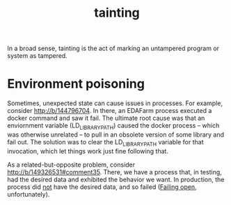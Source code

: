#+TITLE: tainting

In a broad sense, tainting is the act of marking an untampered program or system
as tampered.

* Environment poisoning
:PROPERTIES:
:ID:       b9ad7f02-29a7-4bd6-ac9b-5ebe286639bf
:END:
Sometimes, unexpected state can cause issues in processes. For example, consider
http://b/144796704. In there, an EDAFarm process executed a docker command and
saw it fail. The ultimate root cause was that an enviornment variable
(LD_LIBRARY_PATH) caused the docker process -- which was otherwise unrelated --
to pull in an obsolete version of some library and fail out. The solution was to
clear the LD_LIBRARY_PATH variable for that invocation, which let things work
just fine following that.

As a related-but-opposite problem, consider http://b/149326531#comment35. There,
we have a process that, in testing, had the desired data and exhibited the
behavior we want. In production, the process did _not_ have the desired data,
and so failed ([[file:20200306235423-failed_open_closed.org::*Failing open][Failing open]], unfortunately).

